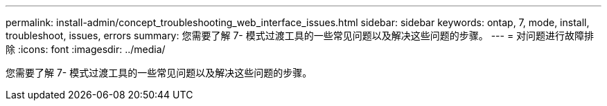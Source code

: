 ---
permalink: install-admin/concept_troubleshooting_web_interface_issues.html 
sidebar: sidebar 
keywords: ontap, 7, mode, install, troubleshoot, issues, errors 
summary: 您需要了解 7- 模式过渡工具的一些常见问题以及解决这些问题的步骤。 
---
= 对问题进行故障排除
:icons: font
:imagesdir: ../media/


[role="lead"]
您需要了解 7- 模式过渡工具的一些常见问题以及解决这些问题的步骤。
